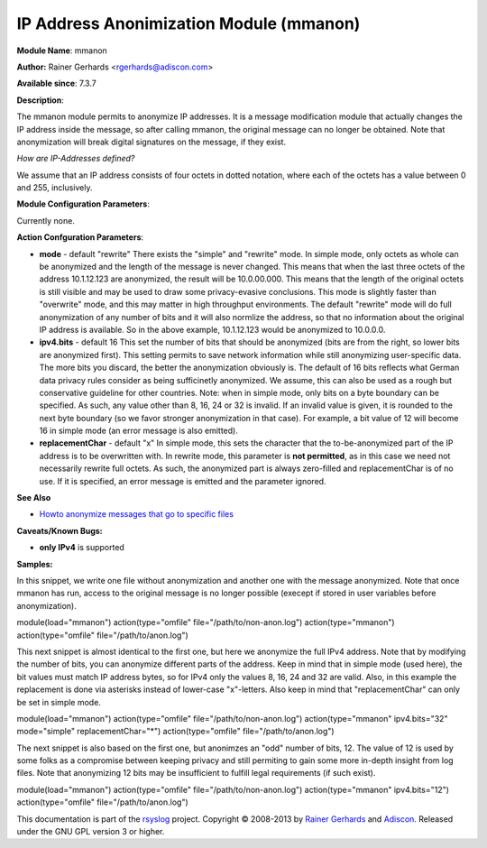 IP Address Anonimization Module (mmanon)
========================================

**Module Name**: mmanon

**Author:** Rainer Gerhards <rgerhards@adiscon.com>

**Available since**: 7.3.7

**Description**:

The mmanon module permits to anonymize IP addresses. It is a message
modification module that actually changes the IP address inside the
message, so after calling mmanon, the original message can no longer be
obtained. Note that anonymization will break digital signatures on the
message, if they exist.

*How are IP-Addresses defined?*

We assume that an IP address consists of four octets in dotted notation,
where each of the octets has a value between 0 and 255, inclusively.

 

**Module Configuration Parameters**:

Currently none.

 

**Action Confguration Parameters**:

-  **mode** - default "rewrite"
   There exists the "simple" and "rewrite" mode. In simple mode, only
   octets as whole can be anonymized and the length of the message is
   never changed. This means that when the last three octets of the
   address 10.1.12.123 are anonymized, the result will be 10.0.00.000.
   This means that the length of the original octets is still visible
   and may be used to draw some privacy-evasive conclusions. This mode
   is slightly faster than "overwrite" mode, and this may matter in high
   throughput environments.
   The default "rewrite" mode will do full anonymization of any number
   of bits and it will also normlize the address, so that no information
   about the original IP address is available. So in the above example,
   10.1.12.123 would be anonymized to 10.0.0.0.
-  **ipv4.bits** - default 16
   This set the number of bits that should be anonymized (bits are from
   the right, so lower bits are anonymized first). This setting permits
   to save network information while still anonymizing user-specific
   data. The more bits you discard, the better the anonymization
   obviously is. The default of 16 bits reflects what German data
   privacy rules consider as being sufficinetly anonymized. We assume,
   this can also be used as a rough but conservative guideline for other
   countries.
   Note: when in simple mode, only bits on a byte boundary can be
   specified. As such, any value other than 8, 16, 24 or 32 is invalid.
   If an invalid value is given, it is rounded to the next byte boundary
   (so we favor stronger anonymization in that case). For example, a bit
   value of 12 will become 16 in simple mode (an error message is also
   emitted).
-  **replacementChar** - default "x"
   In simple mode, this sets the character that the to-be-anonymized
   part of the IP address is to be overwritten with. In rewrite mode,
   this parameter is **not permitted**, as in this case we need not
   necessarily rewrite full octets. As such, the anonymized part is
   always zero-filled and replacementChar is of no use. If it is
   specified, an error message is emitted and the parameter ignored.

**See Also**

-  `Howto anonymize messages that go to specific
   files <http://www.rsyslog.com/howto-anonymize-messages-that-go-to-specific-files/>`_

**Caveats/Known Bugs:**

-  **only IPv4** is supported

**Samples:**

In this snippet, we write one file without anonymization and another one
with the message anonymized. Note that once mmanon has run, access to
the original message is no longer possible (execept if stored in user
variables before anonymization).

module(load="mmanon") action(type="omfile" file="/path/to/non-anon.log")
action(type="mmanon") action(type="omfile" file="/path/to/anon.log")

This next snippet is almost identical to the first one, but here we
anonymize the full IPv4 address. Note that by modifying the number of
bits, you can anonymize different parts of the address. Keep in mind
that in simple mode (used here), the bit values must match IP address
bytes, so for IPv4 only the values 8, 16, 24 and 32 are valid. Also, in
this example the replacement is done via asterisks instead of lower-case
"x"-letters. Also keep in mind that "replacementChar" can only be set in
simple mode.

module(load="mmanon") action(type="omfile" file="/path/to/non-anon.log")
action(type="mmanon" ipv4.bits="32" mode="simple" replacementChar="\*")
action(type="omfile" file="/path/to/anon.log")

The next snippet is also based on the first one, but anonimzes an "odd"
number of bits, 12. The value of 12 is used by some folks as a
compromise between keeping privacy and still permiting to gain some more
in-depth insight from log files. Note that anonymizing 12 bits may be
insufficient to fulfill legal requirements (if such exist).

module(load="mmanon") action(type="omfile" file="/path/to/non-anon.log")
action(type="mmanon" ipv4.bits="12") action(type="omfile"
file="/path/to/anon.log")

This documentation is part of the `rsyslog <http://www.rsyslog.com/>`_
project.
Copyright © 2008-2013 by `Rainer
Gerhards <http://www.gerhards.net/rainer>`_ and
`Adiscon <http://www.adiscon.com/>`_. Released under the GNU GPL version
3 or higher.

